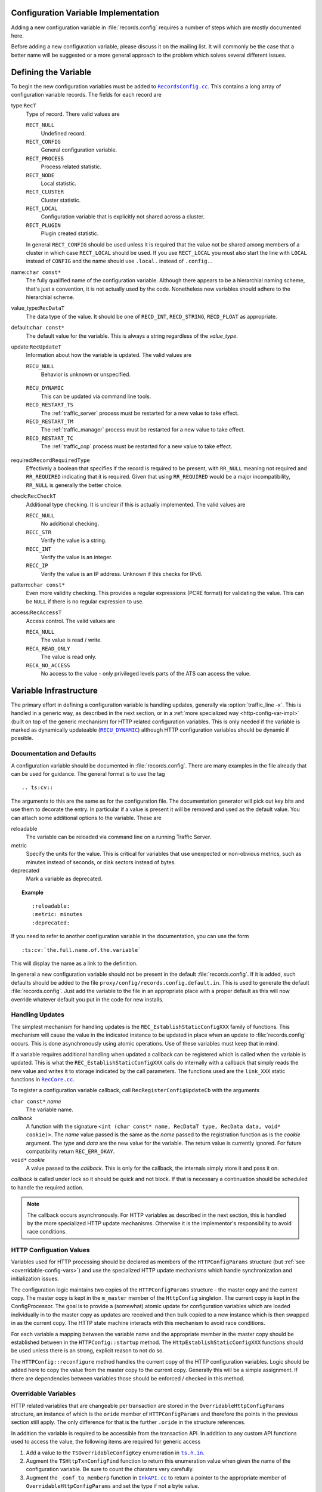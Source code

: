 .. Licensed to the Apache Software Foundation (ASF) under one
   or more contributor license agreements.  See the NOTICE file
   distributed with this work for additional information
   regarding copyright ownership.  The ASF licenses this file
   to you under the Apache License, Version 2.0 (the
   "License"); you may not use this file except in compliance
   with the License.  You may obtain a copy of the License at

   http://www.apache.org/licenses/LICENSE-2.0

   Unless required by applicable law or agreed to in writing,
   software distributed under the License is distributed on an
   "AS IS" BASIS, WITHOUT WARRANTIES OR CONDITIONS OF ANY
   KIND, either express or implied.  See the License for the
   specific language governing permissions and limitations
   under the License.

.. Referenced source files

.. |RecCore.cc| replace:: ``RecCore.cc``

.. _RecCore.cc: https://github.com/apache/trafficserver/blob/master/lib/records/RecCore.cc

.. |RecordsConfig.cc| replace:: ``RecordsConfig.cc``

.. _RecordsConfig.cc: https://github.com/apache/trafficserver/blob/master/mgmt/RecordsConfig.cc

.. |ts.h.in| replace:: ``ts.h.in``

.. _ts.h.in: https://github.com/apache/trafficserver/blob/master/proxy/api/ts/ts.h.in

.. |InkAPI.cc| replace:: ``InkAPI.cc``

.. _InkAPI.cc: https://github.com/apache/trafficserver/blob/master/proxy/api/InkAPI.cc

.. |InkAPITest.cc| replace:: ``InkAPITest.cc``

.. _InkAPITest.cc: https://github.com/apache/trafficserver/blob/master/proxy/api/InkAPITest.cc

.. Referenced enumeration values

.. |RECU_DYNAMIC| replace:: ``RECU_DYNAMIC``

.. _RECU_DYNAMIC: recu-dynamic_


=====================================
Configuration Variable Implementation
=====================================

Adding a new configuration variable in :file:`records.config` requires a number of steps which are mostly documented
here.

Before adding a new configuration variable, please discuss it on the mailing list. It will commonly be the case that a
better name will be suggested or a more general approach to the problem which solves several different issues.

=====================================
Defining the Variable
=====================================

To begin the new configuration variables must be added to |RecordsConfig.cc|_. This contains a long array of
configuration variable records. The fields for each record are

type:``RecT``
   Type of record. There valid values are

   ``RECT_NULL``
      Undefined record.

   ``RECT_CONFIG``
      General configuration variable.

   ``RECT_PROCESS``
      Process related statistic.

   ``RECT_NODE``
      Local statistic.

   ``RECT_CLUSTER``
      Cluster statistic.

   ``RECT_LOCAL``
      Configuration variable that is explicitly not shared across a cluster.

   ``RECT_PLUGIN``
      Plugin created statistic.

   In general ``RECT_CONFIG`` should be used unless it is required that the value not be shared among members of a
   cluster in which case ``RECT_LOCAL`` should be used. If you use ``RECT_LOCAL`` you must also start the line with ``LOCAL`` instead of ``CONFIG`` and the name should use ``.local.`` instead of ``.config.``.

name:``char const*``
   The fully qualified name of the configuration variable. Although there appears to be a hierarchial naming scheme,
   that's just a convention, it is not actually used by the code. Nonetheless new variables should adhere to the
   hierarchial scheme.

value_type:``RecDataT``
   The data type of the value. It should be one of ``RECD_INT``, ``RECD_STRING``, ``RECD_FLOAT`` as appropriate.

default:``char const*``
   The default value for the variable. This is always a string regardless of the *value_type*.

update:``RecUpdateT``
   Information about how the variable is updated. The valid values are

   ``RECU_NULL``
      Behavior is unknown or unspecified.

.. _recu-dynamic:

   ``RECU_DYNAMIC``
      This can be updated via command line tools.

   ``RECD_RESTART_TS``
      The :ref:`traffic_server` process must be restarted for a new value to take effect.

   ``RECD_RESTART_TM``
      The :ref:`traffic_manager` process must be restarted for a new value to take effect.

   ``RECD_RESTART_TC``
      The :ref:`traffic_cop` process must be restarted for a new value to take effect.

required:``RecordRequiredType``
   Effectively a boolean that specifies if the record is required to be present, with ``RR_NULL`` meaning not required
   and ``RR_REQUIRED`` indicating that it is required. Given that using ``RR_REQUIRED`` would be a major
   incompatibility, ``RR_NULL`` is generally the better choice.

check:``RecCheckT``
   Additional type checking. It is unclear if this is actually implemented. The valid values are

   ``RECC_NULL``
      No additional checking.

   ``RECC_STR``
      Verify the value is a string.

   ``RECC_INT``
      Verify the value is an integer.

   ``RECC_IP``
      Verify the value is an IP address. Unknown if this checks for IPv6.

pattern:``char const*``
   Even more validity checking. This provides a regular expressions (PCRE format) for validating the value. This can be
   ``NULL`` if there is no regular expression to use.

access:``RecAccessT``
   Access control. The valid values are

   ``RECA_NULL``
      The value is read / write.

   ``RECA_READ_ONLY``
      The value is read only.

   ``RECA_NO_ACCESS``
      No access to the value - only privileged levels parts of the ATS can access the value.

=====================================
Variable Infrastructure
=====================================

The primary effort in defining a configuration variable is handling updates, generally via :option:`traffic_line -x`. This
is handled in a generic way, as described in the next section, or in a :ref:`more specialized way
<http-config-var-impl>` (built on top of the generic mechanism) for HTTP related configuration variables. This is only
needed if the variable is marked as dynamically updateable (|RECU_DYNAMIC|_) although HTTP configuration variables
should be dynamic if possible.

--------------------------
Documentation and Defaults
--------------------------

A configuration variable should be documented in :file:`records.config`. There are many examples  in the file already that can be used for guidance. The general format is to use the tag ::

   .. ts:cv::

The arguments to this are the same as for the configuration file. The documentation generator will pick out key bits and use them to decorate the entry. In particular if a value is present it will be removed and used as the default value. You can attach some additional options to the variable. These are

reloadable
   The variable can be reloaded via command line on a running Traffic Server.

metric
   Specify the units for the value. This is critical for variables that use unexpected or non-obvious metrics, such as minutes instead of seconds, or disk sectors instead of bytes.

deprecated
   Mark a variable as deprecated.

.. topic:: Example

   ::

      :reloadable:
      :metric: minutes
      :deprecated:

If you need to refer to another configuration variable in the documentation, you can use the form ::

   :ts:cv:`the.full.name.of.the.variable`

This will display the name as a link to the definition.

In general a new configuration variable should not be present in the default :file:`records.config`. If it is added, such defaults should be added to the file ``proxy/config/records.config.default.in``. This is used to generate the default :file:`records.config`. Just add the variable to the file in an appropriate place with a proper default as this will now override whatever default you put in the code for new installs.

------------------------------
Handling Updates
------------------------------

The simplest mechanism for handling updates is the ``REC_EstablishStaticConfigXXX`` family of functions. This mechanism
will cause the value in the indicated instance to be updated in place when an update to :file:`records.config` occurs.
This is done asynchronously using atomic operations. Use of these variables must keep that in mind.

If a variable requires additional handling when updated a callback can be registered which is called when the variable
is updated. This is what the ``REC_EstablishStaticConfigXXX`` calls do internally with a callback that simply reads the
new value and writes it to storage indicated by the call parameters. The functions used are the ``link_XXX`` static
functions in |RecCore.cc|_.

To register a configuration variable callback, call ``RecRegisterConfigUpdateCb`` with the arguments

``char const*`` *name*
   The variable name.

*callback*
   A function with the signature ``<int (char const* name, RecDataT type, RecData data, void* cookie)>``. The *name*
   value passed is the same as the *name* passed to the registration function as is the *cookie* argument. The *type* and
   *data* are the new value for the variable. The return value is currently ignored. For future compatibility return
   ``REC_ERR_OKAY``.

``void*`` *cookie*
   A value passed to the *callback*. This is only for the callback, the internals simply store it and pass it on.

*callback* is called under lock so it should be quick and not block. If that is necessary a continuation should be
scheduled to handle the required action.

.. note::
   The callback occurs asynchronously. For HTTP variables as described in the next section, this is handled by the more
   specialized HTTP update mechanisms. Otherwise it is the implementor's responsibility to avoid race conditions.

.. _http-config-var-impl:

------------------------
HTTP Configuation Values
------------------------

Variables used for HTTP processing should be declared as members of the ``HTTPConfigParams`` structure (but :ref:`see
<overridable-config-vars>`) and use the specialized HTTP update mechanisms which handle synchronization and
initialization issues.

The configuration logic maintains two copies of the ``HTTPConfigParams`` structure - the master copy and the current
copy. The master copy is kept in the ``m_master`` member of the ``HttpConfig`` singleton. The current copy is kept in
the ConfigProcessor. The goal is to provide a (somewhat) atomic update for configuration variables which are loaded
individually in to the master copy as updates are received and then bulk copied to a new instance which is then swapped
in as the current copy. The HTTP state machine interacts with this mechanism to avoid race conditions.

For each variable a mapping between the variable name and the appropriate member in the master copy should be
established between in the ``HTTPConfig::startup`` method. The ``HttpEstablishStaticConfigXXX`` functions should be used
unless there is an strong, explicit reason to not do so.

The ``HTTPConfig::reconfigure`` method handles the current copy of the HTTP configuration variables. Logic should be
added here to copy the value from the master copy to the current copy. Generally this will be a simple assignment. If
there are dependencies between variables those should be enforced / checked in this method.

.. _overridable-config-vars:

-----------------------
Overridable Variables
-----------------------

HTTP related variables that are changeable per transaction are stored in the ``OverridableHttpConfigParams`` structure,
an instance of which is the ``oride`` member of ``HTTPConfigParams`` and therefore the points in the previous section
still apply. The only difference for that is the further ``.oride`` in the structure references.

In addition the variable is required to be accessible from the transaction API. In addition to any custom API functions
used to access the value, the following items are required for generic access

#. Add a value to the ``TSOverridableConfigKey`` enumeration in |ts.h.in|_.

#. Augment the ``TSHttpTxnConfigFind`` function to return this enumeration value when given the name of the configuration
   variable. Be sure to count the charaters very carefully.

#. Augment the ``_conf_to_memberp`` function in |InkAPI.cc|_ to return a pointer to the appropriate member of
   ``OverridableHttpConfigParams`` and set the type if not a byte value.

#. Update the testing logic in |InkAPITest.cc|_ by adding the string name of the configuration variable to the
   ``SDK_Overridable_Configs`` array.

